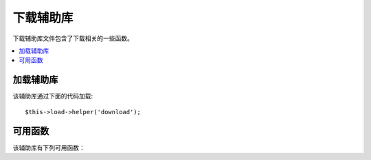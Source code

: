 ###############
下载辅助库
###############

下载辅助库文件包含了下载相关的一些函数。

.. contents::
  :local:

.. raw:: html

  <div class="custom-index container"></div>

加载辅助库
===================

该辅助库通过下面的代码加载::

	$this->load->helper('download');

可用函数
===================

该辅助库有下列可用函数：

.. php:function:: force_download([$filename = ''[, $data = ''[, $set_mime = FALSE]]])

	:param	string	$filename: Filename
	:param	mixed	$data: File contents
	:param	bool	$set_mime: Whether to try to send the actual MIME type
	:rtype:	void

	生成 HTTP 头强制下载数据到客户端，这在实现文件下载时很有用。
	第一个参数为下载文件名称，第二个参数为文件数据。

	如果第二个参数为空，并且 ``$filename`` 参数是一个存在并可读的文件路径，
	那么这个文件的内容将被下载。

	如果第三个参数设置为 TRUE，那么将发送文件实际的 MIME 类型（根据文件的扩展名），
	这样你的浏览器会根据该 MIME 类型来处理。

	Example::

		$data = 'Here is some text!';
		$name = 'mytext.txt';
		force_download($name, $data);

	下载一个服务器上已存在的文件的例子如下::

		// Contents of photo.jpg will be automatically read
		force_download('/path/to/photo.jpg', NULL);